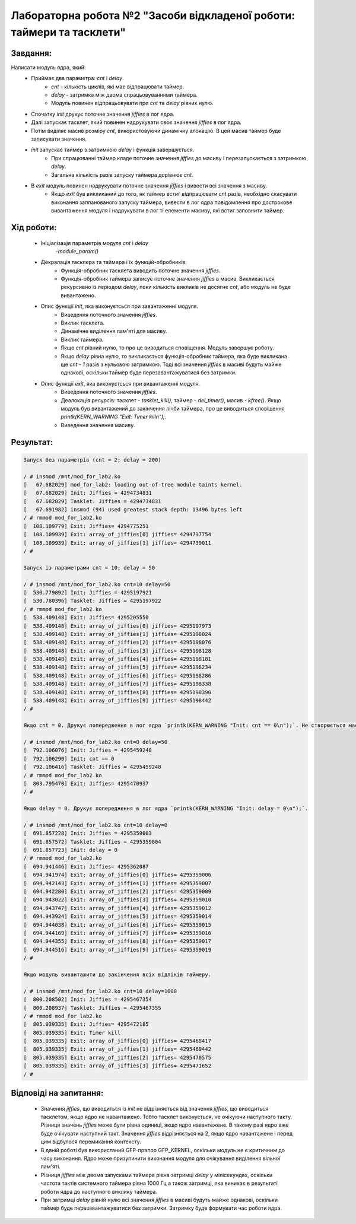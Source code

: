 ==========================================================================
**Лабораторна робота №2 "Засоби відкладеної роботи: таймери та тасклети"**
==========================================================================

**Завдання:**
~~~~~~~~~~~~~
Написати модуль ядра, який:
        * Приймає два параметра: *cnt* і *delay*.
                - *cnt* - кількість циклів, які має відпрацювати таймер.
	        - *delay* - затримка між двома спрацьовуваннями таймера.
                - Модуль повинен відпрацьовувати при *cnt* та *delay* рівних нулю.
	* Спочатку *init* друкує поточне значення *jiffies* в лог ядра.
	* Далі запускає тасклет, який повинен надрукувати своє значення *jiffies* в лог ядра.
	* Потім виділяє масив розміру *cnt*, використовуючи динамічну алокацію. В цей масив таймер буде записувати значення.
	* *init* запускає таймер з затримкою *delay* і функція завершується.
		- При спрацюванні таймер кладе поточне значення *jiffies* до масиву і перезапускається з затримкою *delay*.
		- Загальна кількість разів запуску таймера дорівнює *cnt*.
	* В *exit* модуль повинен надрукувати поточне значення *jiffies* і вивести всі значення з масиву.
		- Якщо *exit* був викликаний до того, як таймер встиг відпрацювати *cnt* разів, необхідно скасувати виконання запланованого запуску таймера, вивести в лог ядра повідомлення про дострокове вивантаження модуля і надрукувати в лог ті елементи масиву, які встиг заповнити таймер. 

**Хід роботи:**
~~~~~~~~~~~~~~~

	* Ініціалізація параметрів модуля *cnt* і *delay* 
		-`module_param()`
    	* Декралація тасклера та таймера і їх функцій-обробників:
		- Функція-обробник тасклета виводить поточне значення *jiffies*.
		- Функція-обробник таймера записує поточне значення *jiffies* в масив. Викликається рекурсивно із періодом *delay*, поки кількість викликів не досягне *cnt*, або модуль не буде вивантажено.
	* Опис функції *init*, яка виконуєтсься при завантаженні модуля. 
	 	- Виведення поточного значення *jiffies*.
		- Виклик тасклета.
		- Динамічне виділення пам'яті для масиву. 
		- Виклик таймера.
		- Якщо *cnt* рівний нулю, то про це виводиться сповіщення. Модуль завершує роботу. 
		- Якщо *delay* рівна нулю, то викликається функція-обробник таймера, яка буде викликана ще *cnt - 1* разів з нульовою затримкою. Тоді всі значення *jiffies* в масиві будуть майже однакові, оскільки таймер буде перезавантажуватися без затримки.
	* Опис функції *exit*, яка виконуєтсься при вивантаженні модуля. 
		- Виведення поточного значення *jiffies*.
		- Деалокація ресурсів: тасклет - `tasklet_kill()`, таймер - `del_timer()`, масив - `kfree()`. Якщо модуль був вивантажений до закінчення лічби таймера, про це виводиться сповіщення `printk(KERN_WARNING "Exit: Timer kill\n");`.
		- Виведення значення масиву.

**Результат:**
~~~~~~~~~~~~~~

.. code-block:: bash

	Запуск без параметрів (cnt = 2; delay = 200)

	/ # insmod /mnt/mod_for_lab2.ko
	[   67.682029] mod_for_lab2: loading out-of-tree module taints kernel.
	[   67.682029] Init: Jiffies = 4294734831
	[   67.682029] Tasklet: Jiffies = 4294734831
	[   67.691982] insmod (94) used greatest stack depth: 13496 bytes left
	/ # rmmod mod_for_lab2.ko
	[  108.109779] Exit: Jiffies= 4294775251
	[  108.109939] Exit: array_of_jiffies[0] jiffies= 4294737754
	[  108.109939] Exit: array_of_jiffies[1] jiffies= 4294739011
	/ # 

	Запуск із параметрами cnt = 10; delay = 50
	
	/ # insmod /mnt/mod_for_lab2.ko cnt=10 delay=50
	[  530.779892] Init: Jiffies = 4295197921
	[  530.780396] Tasklet: Jiffies = 4295197922
	/ # rmmod mod_for_lab2.ko
	[  538.409148] Exit: Jiffies= 4295205550
	[  538.409148] Exit: array_of_jiffies[0] jiffies= 4295197973
	[  538.409148] Exit: array_of_jiffies[1] jiffies= 4295198024
	[  538.409148] Exit: array_of_jiffies[2] jiffies= 4295198076
	[  538.409148] Exit: array_of_jiffies[3] jiffies= 4295198128
	[  538.409148] Exit: array_of_jiffies[4] jiffies= 4295198181
	[  538.409148] Exit: array_of_jiffies[5] jiffies= 4295198234
	[  538.409148] Exit: array_of_jiffies[6] jiffies= 4295198286
	[  538.409148] Exit: array_of_jiffies[7] jiffies= 4295198338
	[  538.409148] Exit: array_of_jiffies[8] jiffies= 4295198390
	[  538.409148] Exit: array_of_jiffies[9] jiffies= 4295198442
	/ # 

	Якщо cnt = 0. Друкує попередження в лог ядра `printk(KERN_WARNING "Init: cnt == 0\n");`. Не створюється масив і не запускається таймер.

	/ # insmod /mnt/mod_for_lab2.ko cnt=0 delay=50
	[  792.106076] Init: Jiffies = 4295459248
	[  792.106290] Init: cnt == 0
	[  792.106416] Tasklet: Jiffies = 4295459248
	/ # rmmod mod_for_lab2.ko
	[  803.795470] Exit: Jiffies= 4295470937
	/ # 

	Якщо delay = 0. Друкує попередження в лог ядра `printk(KERN_WARNING "Init: delay = 0\n");`.

	/ # insmod /mnt/mod_for_lab2.ko cnt=10 delay=0
	[  691.857228] Init: Jiffies = 4295359003
	[  691.857572] Tasklet: Jiffies = 4295359004
	[  691.857723] Init: delay = 0
	/ # rmmod mod_for_lab2.ko
	[  694.941446] Exit: Jiffies= 4295362087
	[  694.941974] Exit: array_of_jiffies[0] jiffies= 4295359006
	[  694.942143] Exit: array_of_jiffies[1] jiffies= 4295359007
	[  694.942280] Exit: array_of_jiffies[2] jiffies= 4295359009
	[  694.943022] Exit: array_of_jiffies[3] jiffies= 4295359010
	[  694.943747] Exit: array_of_jiffies[4] jiffies= 4295359012
	[  694.943924] Exit: array_of_jiffies[5] jiffies= 4295359014
	[  694.944038] Exit: array_of_jiffies[6] jiffies= 4295359015
	[  694.944169] Exit: array_of_jiffies[7] jiffies= 4295359016
	[  694.944355] Exit: array_of_jiffies[8] jiffies= 4295359017
	[  694.944516] Exit: array_of_jiffies[9] jiffies= 4295359019
	/ # 
	
	Якщо модуль вивантажити до закінчення всіх відліків таймеру.

	/ # insmod /mnt/mod_for_lab2.ko cnt=10 delay=1000
	[  800.208502] Init: Jiffies = 4295467354
	[  800.208937] Tasklet: Jiffies = 4295467355
	/ # rmmod mod_for_lab2.ko
	[  805.039335] Exit: Jiffies= 4295472185
	[  805.039335] Exit: Timer kill
	[  805.039335] Exit: array_of_jiffies[0] jiffies= 4295468417
	[  805.039335] Exit: array_of_jiffies[1] jiffies= 4295469442
	[  805.039335] Exit: array_of_jiffies[2] jiffies= 4295470575
	[  805.039335] Exit: array_of_jiffies[3] jiffies= 4295471652
	/ #

**Відповіді на запитання:**
~~~~~~~~~~~~~~~~~~~~~~~~~~~

	* Значення *jiffies*, що виводиться із *init* не відрізняється від значення *jiffies*, що виводиться тасклетом, якщо ядро не навантажено. Тобто тасклет виконується, не очікуючи наступного такту. Різниця значень *jiffies* може бути рівна одиниці, якщо ядро навантежене. В такому разі ядро вже буде очікувати наступний такт. Значення *jiffies* відрізняється на 2, якщо ядро навантажене і перед цим відбулося перемикання контексту.
	* В даній роботі був використаний GFP-прапор GFP_KERNEL, оскільки модуль не є критичним до часу виконання. Ядро може призупинити виконання модуля для очікування виділення вільної пам'яті.
	* Різниця *jiffies* між двома запусками таймера рівна затримці *delay* у мілісекундах, оскільки частота тактів системного таймера рівна 1000 Гц а також затримці, яка виникає в результаті роботи ядра до наступного виклику таймера.
	* При затримці *delay* рівній нулю всі значення *jiffies* в масиві будуть майже однакові, оскільки таймер буде перезавантажуватися без затримки. Затримку буде формувати час роботи ядра.